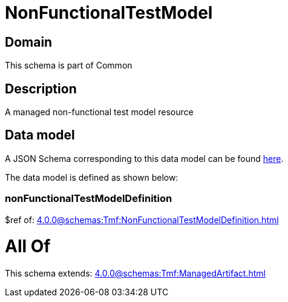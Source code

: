 = NonFunctionalTestModel

[#domain]
== Domain

This schema is part of Common

[#description]
== Description

A managed non-functional test model resource


[#data_model]
== Data model

A JSON Schema corresponding to this data model can be found https://tmforum.org[here].

The data model is defined as shown below:


=== nonFunctionalTestModelDefinition
$ref of: xref:4.0.0@schemas:Tmf:NonFunctionalTestModelDefinition.adoc[]


= All Of 
This schema extends: xref:4.0.0@schemas:Tmf:ManagedArtifact.adoc[]
